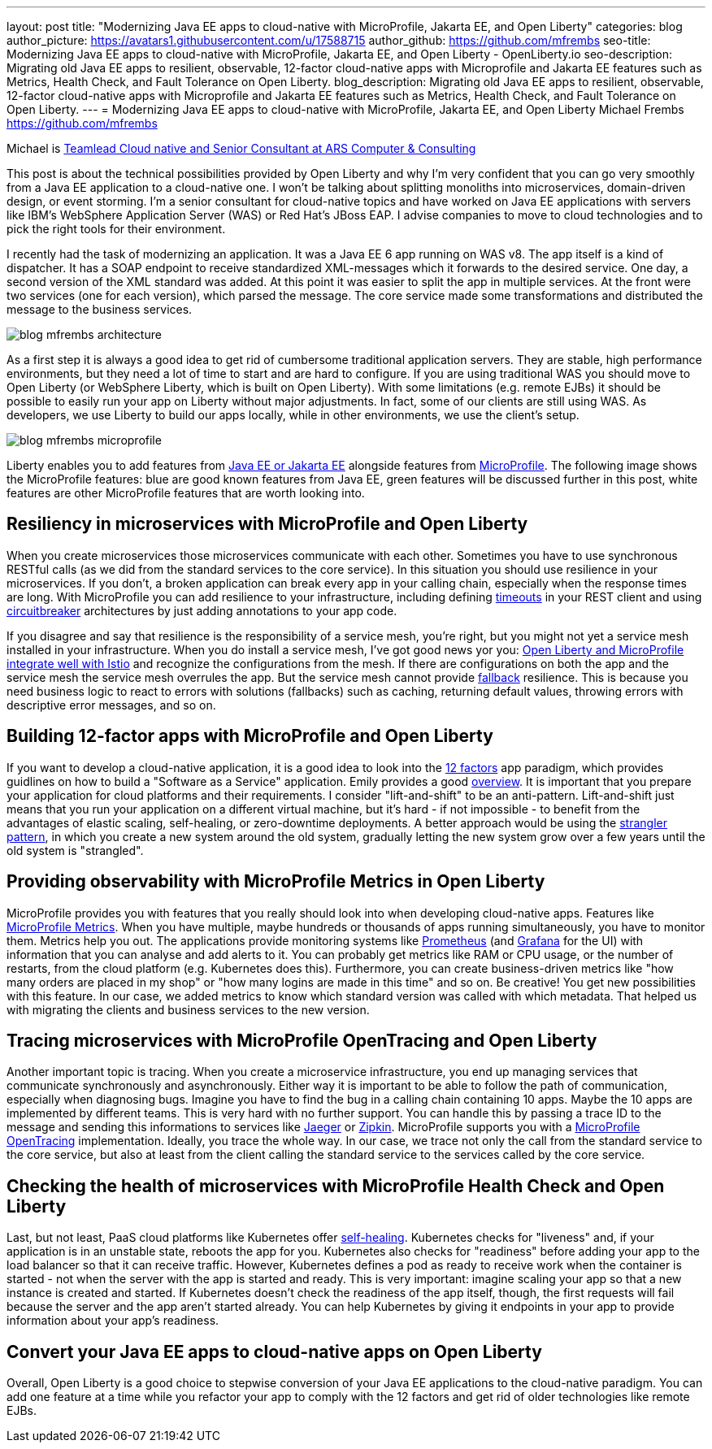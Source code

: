 ---
layout: post
title: "Modernizing Java EE apps to cloud-native with MicroProfile, Jakarta EE, and Open Liberty"
categories: blog
author_picture: https://avatars1.githubusercontent.com/u/17588715
author_github: https://github.com/mfrembs
seo-title: Modernizing Java EE apps to cloud-native with MicroProfile, Jakarta EE, and Open Liberty - OpenLiberty.io 
seo-description: Migrating old Java EE apps to resilient, observable, 12-factor cloud-native apps with Microprofile and Jakarta EE features such as Metrics, Health Check, and Fault Tolerance on Open Liberty.
blog_description: Migrating old Java EE apps to resilient, observable, 12-factor cloud-native apps with Microprofile and Jakarta EE features such as Metrics, Health Check, and Fault Tolerance on Open Liberty.
---
= Modernizing Java EE apps to cloud-native with MicroProfile, Jakarta EE, and Open Liberty
Michael Frembs <https://github.com/mfrembs>

Michael is https://www.linkedin.com/in/michael-frembs/[Teamlead Cloud native and Senior Consultant at ARS Computer & Consulting]

This post is about the technical possibilities provided by Open Liberty and why I'm very confident that you can go very smoothly from a Java EE application to a cloud-native one. I won't be talking about splitting monoliths into microservices, domain-driven design, or event storming. I'm a senior consultant for cloud-native topics and have worked on Java EE applications with servers like IBM's WebSphere Application Server (WAS) or Red Hat's JBoss EAP. I advise companies to move to cloud technologies and to pick the right tools for their environment.

I recently had the task of modernizing an application. It was a Java EE 6 app running on WAS v8. The app itself is a kind of dispatcher. It has a SOAP endpoint to receive standardized XML-messages which it forwards to the desired service. One day, a second version of the XML standard was added. At this point it was easier to split the app in multiple services. At the front were two services (one for each version), which parsed the message. The core service made some transformations and distributed the message to the business services.

image::/img/blog/blog_mfrembs_architecture.png[]

As a first step it is always a good idea to get rid of cumbersome traditional application servers. They are stable, high performance environments, but they need a lot of time to start and are hard to configure. If you are using traditional WAS you should move to Open Liberty (or WebSphere Liberty, which is built on Open Liberty). With some limitations (e.g. remote EJBs) it should be possible to easily run your app on Liberty without major adjustments. In fact, some of our clients are still using WAS. As developers, we use Liberty to build our apps locally, while in other environments, we use the client's setup.

image::/img/blog/blog_mfrembs_microprofile.png[]

Liberty enables you to add features from https://jakarta.ee/[Java EE or Jakarta EE] alongside features from https://microprofile.io/[MicroProfile]. The following image shows the MicroProfile features: blue are good known features from Java EE, green features will be discussed further in this post, white features are other MicroProfile features that are worth looking into.

== Resiliency in microservices with MicroProfile and Open Liberty

When you create microservices those microservices communicate with each other. Sometimes you have to use synchronous RESTful calls (as we did from the standard services to the core service). In this situation you should use resilience in your microservices. If you don't, a broken application can break every app in your calling chain, especially when the response times are long. With MicroProfile you can add resilience to your infrastructure, including defining https://openliberty.io/guides/retry-timeout.html[timeouts] in your REST client and using https://openliberty.io/guides/circuit-breaker.html[circuitbreaker] architectures by just adding annotations to your app code.

If you disagree and say that resilience is the responsibility of a service mesh, you're right, but you might not yet a service mesh installed in your infrastructure. When you do install a service mesh, I've got good news yor you: https://www.eclipse.org/community/eclipse_newsletter/2018/september/MicroProfile_istio.php[Open Liberty and MicroProfile integrate well with Istio] and recognize the configurations from the mesh. If there are configurations on both the app and the service mesh the service mesh overrules the app. But the service mesh cannot provide https://github.com/OpenLiberty/guide-microprofile-fallback[fallback] resilience. This is because you need business logic to react to errors with solutions (fallbacks) such as caching, returning default values, throwing errors with descriptive error messages, and so on.

== Building 12-factor apps with MicroProfile and Open Liberty

If you want to develop a cloud-native application, it is a good idea to look into the https://12factor.net/[12 factors] app paradigm, which provides guidlines on how to build a "Software as a Service" application. Emily provides a good https://openliberty.io/blog/2019/09/05/12-factor-microprofile-kubernetes.html[overview]. It is important that you prepare your application for cloud platforms and their requirements. I consider "lift-and-shift" to be an anti-pattern. Lift-and-shift just means that you run your application on a different virtual machine, but it's hard - if not impossible - to benefit from the advantages of elastic scaling, self-healing, or zero-downtime deployments. A better approach would be using the https://martinfowler.com/bliki/StranglerFigApplication.html[strangler pattern], in which you create a new system around the old system, gradually letting the new system grow over a few years until the old system is "strangled".

== Providing observability with MicroProfile Metrics in Open Liberty

MicroProfile provides you with features that you really should look into when developing cloud-native apps. Features like https://openliberty.io/guides/microprofile-metrics.html[MicroProfile Metrics]. When you have multiple, maybe hundreds or thousands of apps running simultaneously, you have to monitor them. Metrics help you out. The applications provide monitoring systems like https://prometheus.io/[Prometheus] (and https://grafana.com/[Grafana] for the UI) with information that you can analyse and add alerts to it. You can probably get metrics like RAM or CPU usage, or the number of restarts, from the cloud platform (e.g. Kubernetes does this). Furthermore, you can create business-driven metrics like "how many orders are placed in my shop" or "how many logins are made in this time" and so on. Be creative! You get new possibilities with this feature. In our case, we added metrics to know which standard version was called with which metadata. That helped us with migrating the clients and business services to the new version.

== Tracing microservices with MicroProfile OpenTracing and Open Liberty

Another important topic is tracing. When you create a microservice infrastructure, you end up managing services that communicate synchronously and asynchronously. Either way it is important to be able to follow the path of communication, especially when diagnosing bugs. Imagine you have to find the bug in a calling chain containing 10 apps. Maybe the 10 apps are implemented by different teams. This is very hard with no further support. You can handle this by passing a trace ID to the message and sending this informations to services like https://www.jaegertracing.io/[Jaeger] or https://zipkin.io/[Zipkin]. MicroProfile supports you with a https://github.com/OpenLiberty/guide-microprofile-opentracing[MicroProfile OpenTracing] implementation. Ideally, you trace the whole way. In our case, we trace not only the call from the standard service to the core service, but also at least from the client calling the standard service to the services called by the core service.

== Checking the health of microservices with MicroProfile Health Check and Open Liberty

Last, but not least, PaaS cloud platforms like Kubernetes offer https://github.com/OpenLiberty/guide-microprofile-health[self-healing]. Kubernetes checks for "liveness" and, if your application is in an unstable state, reboots the app for you. Kubernetes also checks for "readiness" before adding your app to the load balancer so that it can receive traffic. However, Kubernetes defines a pod as ready to receive work when the container is started - not when the server with the app is started and ready. This is very important: imagine scaling your app so that a new instance is created and started. If Kubernetes doesn't check the readiness of the app itself, though, the first requests will fail because the server and the app aren't started already.  You can help Kubernetes by giving it endpoints in your app to provide information about your app's readiness.

== Convert your Java EE apps to cloud-native apps on Open Liberty

Overall, Open Liberty is a good choice to stepwise conversion of your Java EE applications to the cloud-native paradigm. You can add one feature at a time while you refactor your app to comply with the 12 factors and get rid of older technologies like remote EJBs.